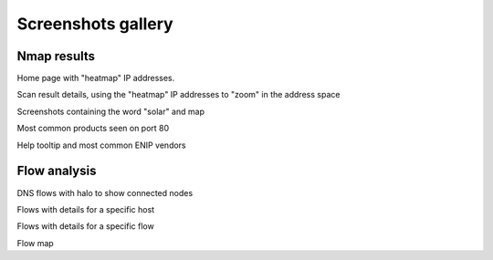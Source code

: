 Screenshots gallery
===================

Nmap results
------------

|screenshot_heatmap|

Home page with "heatmap" IP addresses.

|screenshot_heatmap_zoom|

Scan result details, using the "heatmap" IP addresses to "zoom" in the
address space

|screenshot_solar_map|

Screenshots containing the word "solar" and map

|screenshot_top_products_80|

Most common products seen on port 80

|screenshot_top_enip_vendors|

Help tooltip and most common ENIP vendors

Flow analysis
-------------

|screenshot_flow_dns_halo|

DNS flows with halo to show connected nodes

|screenshot_flow_host_details|

Flows with details for a specific host

|screenshot_flow_flow_details|

Flows with details for a specific flow

|screenshot_map|

Flow map

.. |screenshot_heatmap| image:: screenshots/webui-home-heatmap.png
.. |screenshot_heatmap_zoom| image:: screenshots/webui-details-heatmapzoom.png
.. |screenshot_solar_map| image:: screenshots/webui-screenshots-solar-world.png
.. |screenshot_top_products_80| image:: screenshots/webui-topproducts-80.png
.. |screenshot_top_enip_vendors| image:: screenshots/webui-tooltip-topenipvendors.png
.. |screenshot_flow_dns_halo| image:: screenshots/webui-flow-dns-halo.png
.. |screenshot_flow_host_details| image:: screenshots/webui-flow-details-host.png
.. |screenshot_flow_flow_details| image:: screenshots/webui-flow-details-flow.png
.. |screenshot_map| image:: screenshots/webui-flow-flow-map.png

